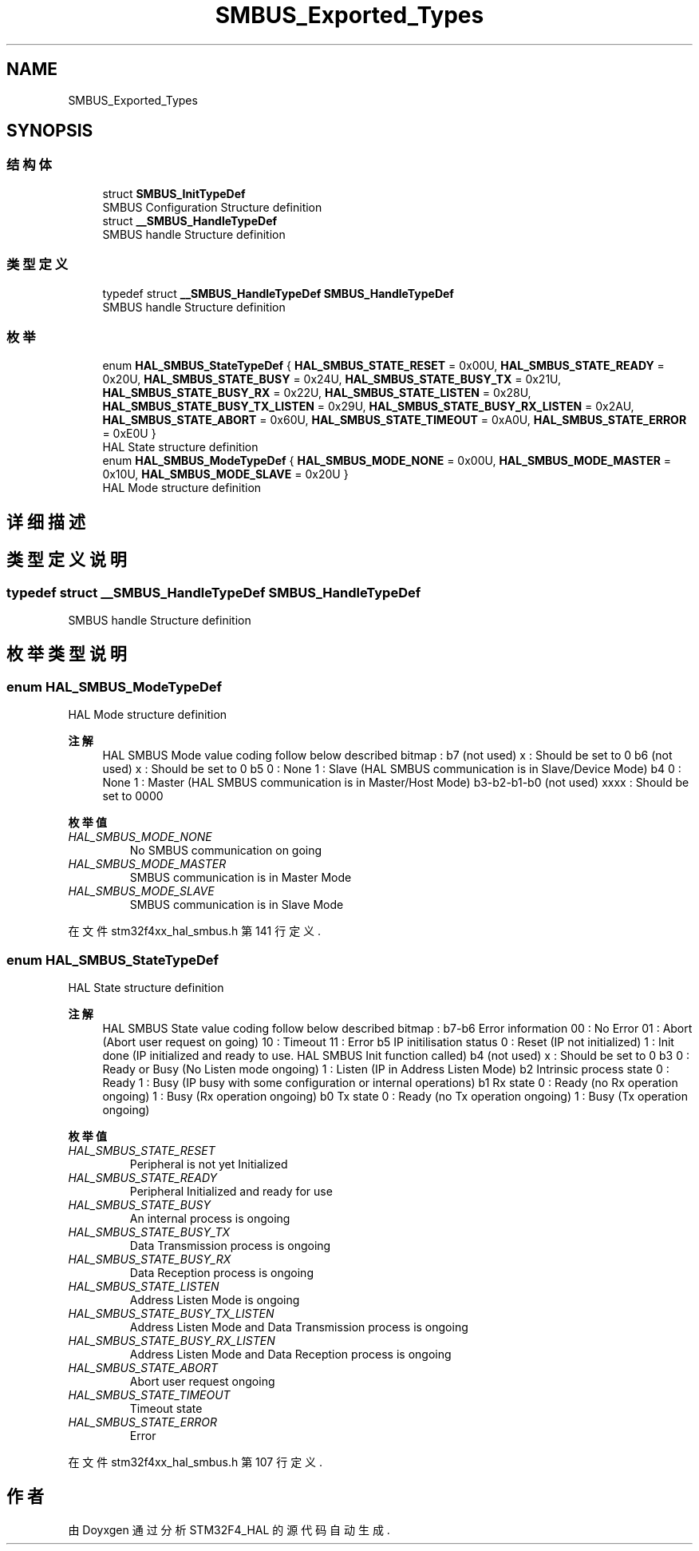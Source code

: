 .TH "SMBUS_Exported_Types" 3 "2020年 八月 7日 星期五" "Version 1.24.0" "STM32F4_HAL" \" -*- nroff -*-
.ad l
.nh
.SH NAME
SMBUS_Exported_Types
.SH SYNOPSIS
.br
.PP
.SS "结构体"

.in +1c
.ti -1c
.RI "struct \fBSMBUS_InitTypeDef\fP"
.br
.RI "SMBUS Configuration Structure definition "
.ti -1c
.RI "struct \fB__SMBUS_HandleTypeDef\fP"
.br
.RI "SMBUS handle Structure definition "
.in -1c
.SS "类型定义"

.in +1c
.ti -1c
.RI "typedef struct \fB__SMBUS_HandleTypeDef\fP \fBSMBUS_HandleTypeDef\fP"
.br
.RI "SMBUS handle Structure definition "
.in -1c
.SS "枚举"

.in +1c
.ti -1c
.RI "enum \fBHAL_SMBUS_StateTypeDef\fP { \fBHAL_SMBUS_STATE_RESET\fP = 0x00U, \fBHAL_SMBUS_STATE_READY\fP = 0x20U, \fBHAL_SMBUS_STATE_BUSY\fP = 0x24U, \fBHAL_SMBUS_STATE_BUSY_TX\fP = 0x21U, \fBHAL_SMBUS_STATE_BUSY_RX\fP = 0x22U, \fBHAL_SMBUS_STATE_LISTEN\fP = 0x28U, \fBHAL_SMBUS_STATE_BUSY_TX_LISTEN\fP = 0x29U, \fBHAL_SMBUS_STATE_BUSY_RX_LISTEN\fP = 0x2AU, \fBHAL_SMBUS_STATE_ABORT\fP = 0x60U, \fBHAL_SMBUS_STATE_TIMEOUT\fP = 0xA0U, \fBHAL_SMBUS_STATE_ERROR\fP = 0xE0U }"
.br
.RI "HAL State structure definition "
.ti -1c
.RI "enum \fBHAL_SMBUS_ModeTypeDef\fP { \fBHAL_SMBUS_MODE_NONE\fP = 0x00U, \fBHAL_SMBUS_MODE_MASTER\fP = 0x10U, \fBHAL_SMBUS_MODE_SLAVE\fP = 0x20U }"
.br
.RI "HAL Mode structure definition "
.in -1c
.SH "详细描述"
.PP 

.SH "类型定义说明"
.PP 
.SS "typedef struct \fB__SMBUS_HandleTypeDef\fP \fBSMBUS_HandleTypeDef\fP"

.PP
SMBUS handle Structure definition 
.SH "枚举类型说明"
.PP 
.SS "enum \fBHAL_SMBUS_ModeTypeDef\fP"

.PP
HAL Mode structure definition 
.PP
\fB注解\fP
.RS 4
HAL SMBUS Mode value coding follow below described bitmap : b7 (not used) x : Should be set to 0 b6 (not used) x : Should be set to 0 b5 0 : None 1 : Slave (HAL SMBUS communication is in Slave/Device Mode) b4 0 : None 1 : Master (HAL SMBUS communication is in Master/Host Mode) b3-b2-b1-b0 (not used) xxxx : Should be set to 0000 
.RE
.PP

.PP
\fB枚举值\fP
.in +1c
.TP
\fB\fIHAL_SMBUS_MODE_NONE \fP\fP
No SMBUS communication on going 
.br
 
.TP
\fB\fIHAL_SMBUS_MODE_MASTER \fP\fP
SMBUS communication is in Master Mode 
.br
 
.TP
\fB\fIHAL_SMBUS_MODE_SLAVE \fP\fP
SMBUS communication is in Slave Mode 
.br
 
.PP
在文件 stm32f4xx_hal_smbus\&.h 第 141 行定义\&.
.SS "enum \fBHAL_SMBUS_StateTypeDef\fP"

.PP
HAL State structure definition 
.PP
\fB注解\fP
.RS 4
HAL SMBUS State value coding follow below described bitmap : b7-b6 Error information 00 : No Error 01 : Abort (Abort user request on going) 10 : Timeout 11 : Error b5 IP initilisation status 0 : Reset (IP not initialized) 1 : Init done (IP initialized and ready to use\&. HAL SMBUS Init function called) b4 (not used) x : Should be set to 0 b3 0 : Ready or Busy (No Listen mode ongoing) 1 : Listen (IP in Address Listen Mode) b2 Intrinsic process state 0 : Ready 1 : Busy (IP busy with some configuration or internal operations) b1 Rx state 0 : Ready (no Rx operation ongoing) 1 : Busy (Rx operation ongoing) b0 Tx state 0 : Ready (no Tx operation ongoing) 1 : Busy (Tx operation ongoing) 
.RE
.PP

.PP
\fB枚举值\fP
.in +1c
.TP
\fB\fIHAL_SMBUS_STATE_RESET \fP\fP
Peripheral is not yet Initialized 
.br
 
.TP
\fB\fIHAL_SMBUS_STATE_READY \fP\fP
Peripheral Initialized and ready for use 
.br
 
.TP
\fB\fIHAL_SMBUS_STATE_BUSY \fP\fP
An internal process is ongoing 
.br
 
.TP
\fB\fIHAL_SMBUS_STATE_BUSY_TX \fP\fP
Data Transmission process is ongoing 
.br
 
.TP
\fB\fIHAL_SMBUS_STATE_BUSY_RX \fP\fP
Data Reception process is ongoing 
.br
 
.TP
\fB\fIHAL_SMBUS_STATE_LISTEN \fP\fP
Address Listen Mode is ongoing 
.br
 
.TP
\fB\fIHAL_SMBUS_STATE_BUSY_TX_LISTEN \fP\fP
Address Listen Mode and Data Transmission process is ongoing 
.br
 
.TP
\fB\fIHAL_SMBUS_STATE_BUSY_RX_LISTEN \fP\fP
Address Listen Mode and Data Reception process is ongoing 
.br
 
.TP
\fB\fIHAL_SMBUS_STATE_ABORT \fP\fP
Abort user request ongoing 
.br
 
.TP
\fB\fIHAL_SMBUS_STATE_TIMEOUT \fP\fP
Timeout state 
.br
 
.TP
\fB\fIHAL_SMBUS_STATE_ERROR \fP\fP
Error 
.br
 
.PP
在文件 stm32f4xx_hal_smbus\&.h 第 107 行定义\&.
.SH "作者"
.PP 
由 Doyxgen 通过分析 STM32F4_HAL 的 源代码自动生成\&.
